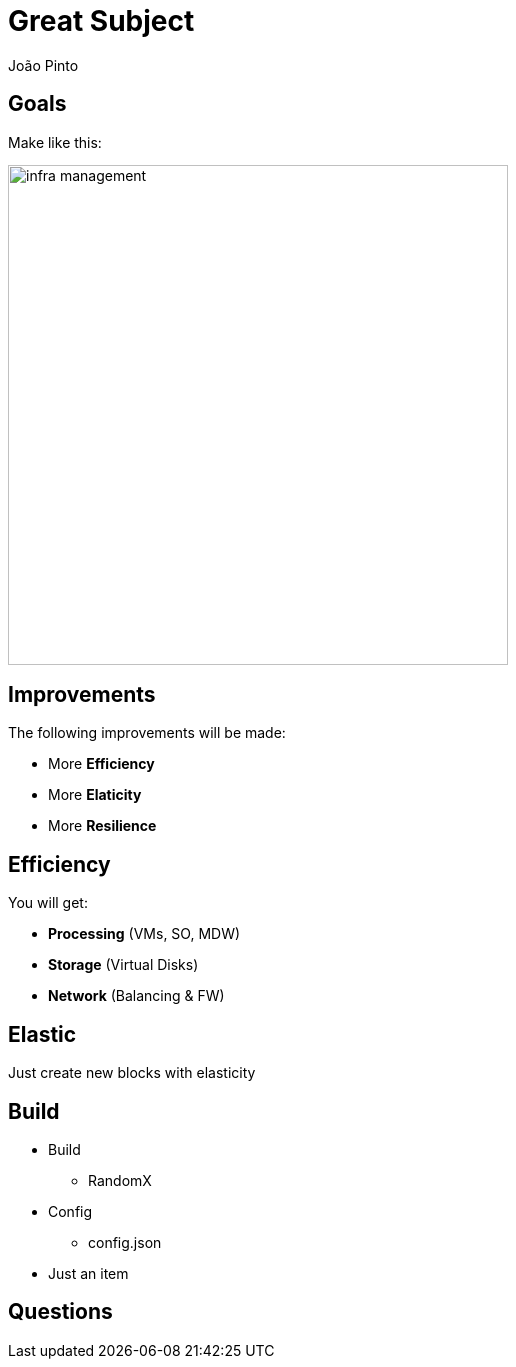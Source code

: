 = Great Subject
João Pinto
:backend: revealjs
:revealjs_theme: sky
:revealjs_control: false
:revealjs_history: true
:encoding: utf-8
:customcss: style.css

== Goals
Make like this:

image:images/infra_management.png[height=500]


== Improvements
The following improvements will be made:

[%step]
* More *Efficiency*
* More *Elaticity*
* More *Resilience* 

== Efficiency
You will get:
[%step]
* *Processing* (VMs, SO, MDW)
* *Storage* (Virtual Disks)
* *Network* (Balancing & FW)


== Elastic
Just create new blocks with elasticity

== Build
[%step]
- Build
    * RandomX
- Config
    * config.json
- Just an item

== Questions
